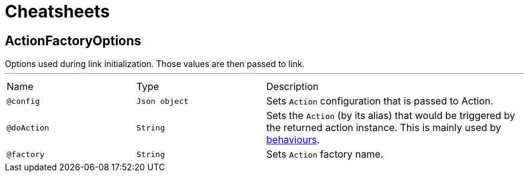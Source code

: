= Cheatsheets

[[ActionFactoryOptions]]
== ActionFactoryOptions

++++
 Options used during link initialization. Those
 values are then passed to link.
++++
'''

[cols=">25%,25%,50%"]
[frame="topbot"]
|===
^|Name | Type ^| Description
|[[config]]`@config`|`Json object`|+++
Sets <code>Action</code> configuration that is passed to Action.
+++
|[[doAction]]`@doAction`|`String`|+++
Sets the <code>Action</code> (by its alias) that would be triggered by the returned action instance.
 This is mainly used by <a href="https://github.com/Knotx/knotx-fragments/tree/master/action#behaviours">behaviours</a>.
+++
|[[factory]]`@factory`|`String`|+++
Sets <code>Action</code> factory name.
+++
|===

